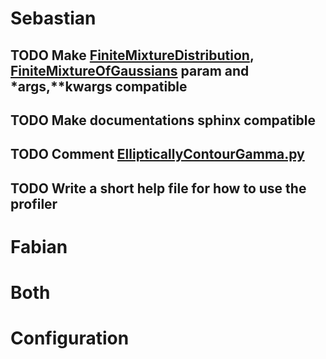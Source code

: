 * Sebastian
** TODO Make [[./natter/Distributions/FiniteMixtureDistribution.py][FiniteMixtureDistribution]], [[./natter/Distributions/FiniteMixtureOfGaussians.py][FiniteMixtureOfGaussians]] param and *args,**kwargs compatible
** TODO Make documentations sphinx compatible

** TODO Comment [[./natter/Distributions/EllipticallyContourGamma.py][EllipticallyContourGamma.py]]
** TODO Write a short help file for how to use the profiler

* Fabian
* Both

* Configuration
#+STARTUP: overview
#+STARTUP: hidestars
#+STARTUP: logdone
#+PROPERTY: Effort_ALL  0:10 0:20 0:30 1:00 2:00 4:00 6:00 8:00 24:00
#+COLUMNS: %38ITEM(Details) %TAGS(Context) %7TODO(To Do) %5Effort(Time){:} %6CLOCKSUM{Total}
#+PROPERTY: Effort_ALL 0 0:10 0:20 0:30 1:00 2:00 3:00 4:00 8:00 24:00
#+TAGS: MPI(m) COMPUTER(c) ERRANDS(r) HOME(h) PROJECT(p) READING(d) ONLINE(l) EMAIL(e) THINKING(t) CODING(i) CALL(a) MEETING(g)
#+SEQ_TODO: TODO(t) WAITING(w) | CANCELLED(c) DONE(d)
